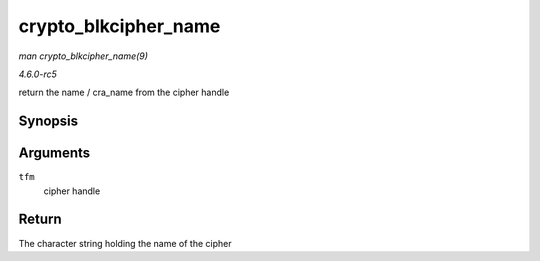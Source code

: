 .. -*- coding: utf-8; mode: rst -*-

.. _API-crypto-blkcipher-name:

=====================
crypto_blkcipher_name
=====================

*man crypto_blkcipher_name(9)*

*4.6.0-rc5*

return the name / cra_name from the cipher handle


Synopsis
========

.. c:function:: const char * crypto_blkcipher_name( struct crypto_blkcipher * tfm )

Arguments
=========

``tfm``
    cipher handle


Return
======

The character string holding the name of the cipher


.. ------------------------------------------------------------------------------
.. This file was automatically converted from DocBook-XML with the dbxml
.. library (https://github.com/return42/sphkerneldoc). The origin XML comes
.. from the linux kernel, refer to:
..
.. * https://github.com/torvalds/linux/tree/master/Documentation/DocBook
.. ------------------------------------------------------------------------------
